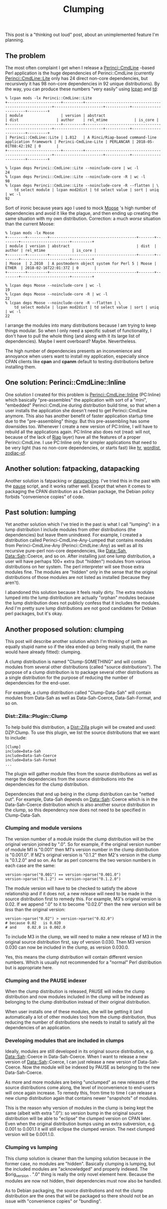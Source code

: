 #+POSTID: 1731
#+BLOG: perlancar
#+CATEGORY: perl,cpan,thoughts
#+TAGS: perl,cpan,thoughts
#+DESCRIPTION:
#+TITLE: Clumping

This post is a "thinking out loud" post, about an unimplemented feature I'm
planning.

** The problem
The most often complaint I get when I release a [[https://metacpan.org/pod/Perinci::CmdLine][Perinci::CmdLine]] -based Perl
application is the huge dependencies of Perinci::CmdLine (currently
[[https://metacpan.org/pod/Perinci::CmdLine::Lite][Perinci::CmdLine::Lite]] only has 24 direct non-core dependencies, but recursively
it has 98 non-core dependencies in 92 unique distributions). By the way, you can
produce these numbers "very easily" using [[https://metacpan.org/pod/lcpan][lcpan]] and [[https://metacpan.org/pod/td][td]]:

: % lcpan mods -lx Perinci::CmdLine::Lite
: +------------------------+---------+-------------------------------------------------------+----------------------+-----------+----------------------+---------+
: | module                 | version | abstract                                              | dist                 | author    | rel_mtime            | is_core |
: +------------------------+---------+-------------------------------------------------------+----------------------+-----------+----------------------+---------+
: | Perinci::CmdLine::Lite | 1.812   | A Rinci/Riap-based command-line application framework | Perinci-CmdLine-Lite | PERLANCAR | 2018-05-01T08:42:19Z | 0       |
: +------------------------+---------+-------------------------------------------------------+----------------------+-----------+----------------------+---------+

: % lcpan deps Perinci::CmdLine::Lite --noinclude-core | wc -l
: 24
: % lcpan deps Perinci::CmdLine::Lite --noinclude-core -R | wc -l
: 98
: % lcpan deps Perinci::CmdLine::Lite --noinclude-core -R --flatten | \
:     td select module | lcpan mod2dist | td select value | sort | uniq | wc -l
: 92

Sort of ironic because years ago I used to mock [[https://metacpan.org/pod/Moose][Moose]] 's high number of
dependencies and avoid it like the plague, and then ending up creating the same
situation with my own distribution. Correction: a much /worse/ situation than
the current Moose:

: % lcpan mods -lx Moose
: +--------+---------+---------------------------------------+-------+--------+----------------------+---------+
: | module | version | abstract                              | dist  | author | rel_mtime            | is_core |
: +--------+---------+---------------------------------------+-------+--------+----------------------+---------+
: | Moose  | 2.2010  | A postmodern object system for Perl 5 | Moose | ETHER  | 2018-02-16T22:01:37Z | 0       |
: +--------+---------+---------------------------------------+-------+--------+----------------------+---------+

: % lcpan deps Moose --noinclude-core | wc -l
: 19
: % lcpan deps Moose --noinclude-core -R | wc -l
: 22
: % lcpan deps Moose --noinclude-core -R --flatten | \
:     td select module | lcpan mod2dist | td select value | sort | uniq | wc -l
: 22

I arrange the modules into many distributions because I am trying to keep things
modular. So when I only need a specific subset of functionality, I don't have to
pull the whole thing (and along with it its large list of dependencies). Maybe I
went overboard? Maybe. Nevertheless.

The high number of dependencies presents an inconvenience and annoyance when
users want to install my application, especially since CPAN clients like *cpan*
and *cpanm* default to testing distributions before installing them.

** One solution: Perinci::CmdLine::Inline
One solution I created for this problem is [[https://metacpan.org/pod/Perinci::CmdLine::Inline][Perinci::CmdLine::Inline]] (PC:Inline)
which basically "pre-assembles" the application with sort of a "mini",
"embedded" Perinci::CmdLine during distribution build time, so that when a user
installs the application she doesn't need to get Perinci::CmdLine anymore. This
also has another benefit of faster application startup time due to the
"pre-assembling" thingy. But this pre-assembling has some downsides too.
Whenever I create a new version of PC:Inline, I will have to rebuild all the
applications again. PC:Inline also does not (read: will not, because of the lack
of [[https://metacpan.org/pod/Riap][Riap]] layer) have all the features of a proper Perinci::CmdLine. I use
PC:Inline only for simpler applications that need to be very light (has no
non-core dependencies, or starts fast) like [[https://metacpan.org/pod/hr][hr]], [[https://metacpan.org/pod/wordlist][wordlist]], [[https://metacpan.org/pod/zodiac-of][zodiac-of]].

** Another solution: fatpacking, datapacking
Another solution is fatpacking or [[https://metacpan.org/pod/Module::DataPack][datapacking]]. I've tried this in the past with
the [[https://metacpan.org/pod/pause][pause]] script, and it works rather well. Except that when it comes to
packaging the CPAN distribution as a Debian package, the Debian policy forbids
"convenience copies" of code.

** Past solution: lumping
Yet another solution which I've tried in the past is what I call "lumping": in a
lump distribution I include modules from other distributions (the dependencies)
but leave them unindexed. For example, I created a distribution called
Perinci-CmdLine-Any-Lumped that contains modules from Perinci-CmdLine-Any
(Perinci::CmdLine::Any) as well as all its recursive pure-perl non-core
dependencies, like Data::Sah, Data::Sah::Coerce, and so on. After installing
just one lump distribution, a user will have perhaps 100+ extra (but "hidden")
modules from various distributions on her system. The perl interpreter will see
those extra modules fine. The modules are "hidden" only in the sense that the
original distributions of those modules are not listed as installed (because
they aren't).

I abandoned this solution because it feels really dirty. The extra modules
lumped into the lump distribution are actually "orphan" modules because the lump
distribution does not publicly confess that it includes the modules. And I'm
pretty sure lump distributions are not good candidates for Debian perl packages,
but it's okay.
** Another proposed solution: clumping
This post will describe another solution which I'm thinking of (with an equally
stupid name so if the idea ended up being really stupid, the name would have
already fitted): clumping.

A clump distribution is named "Clump-SOMETHING" and will contain modules from
several other distributions (called "source distributions"). The purpose of a
clump distribution is to package several other distributions as a single
distribution for the purpose of reducing the number of dependencies for the
end-user.

For example, a clump distribution called "Clump-Data-Sah" will contain modules
from Data-Sah as well as Data-Sah-Coerce, Data-Sah-Format, and so on.

*** Dist::Zilla::Plugin::Clump
To help build this distribution, a [[https://metacpan.org/pod/Dist::Zilla][Dist::Zilla]] plugin will be created and used:
DZP:Clump. To use this plugin, we list the source distributions that we want to
include:

: [Clump]
: include=Data-Sah
: include=Data-Sah-Coerce
: include=Data-Sah-Format
: ...

The plugin will gather module files from the source distributions as well as
merge the dependencies from the source distributions into the dependencies for
the clump distribution.

Dependencies that end up being in the clump distribution can be "netted out".
For example, Data-Sah depends on Data::Sah::Coerce which is in the
Data-Sah-Coerce distribution which is also another source distribution in the
clump, so this dependency now does not need to be specified in Clump-Data-Sah.

*** Clumping and module versions
The version number of a module inside the clump distribution will be the
original version joined by ".0". So for example, if the original version number
of module M1 is "0.001" then M1's version number in the clump distribution is
"0.001.0". If M2's original version is "0.1.2" then M2's version in the clump is
"0.1.2.0" and so on. As far as perl concerns the two version numbers in each
case are the same:

: version->parse("0.001") == version->parse("0.001.0")
: version->parse("0.1.2") == version->parse("0.1.2.0")

The module version will have to be checked to satisfy the above relationship and
if it does not, a new release will need to be made in the source distribution
first to remedy this. For example, M3's original version is 0.02. If we append
".0" to it to become "0.02.0" then the new version will be /less/ than the
original version:

: version->parse("0.02") > version->parse("0.02.0")
: # because 0.02   is 0.020
: # and     0.02.0 is 0.002.0

To include M3 in the clump, we will need to make a new release of M3 in the
original source distribution first, say of version 0.030. Then M3 version 0.030
can now be included in the clump, as version 0.030.0.

Yes, this means the clump distribution will contain different version numbers.
Which is usually not recommended for a "normal" Perl distribution but is
appropriate here.

*** Clumping and the PAUSE indexer
When the clump distribution is released, PAUSE will index the clump distribution
and now modules included in the clump will be indexed as belonging to the clump
distribution instead of their original distribution.

When user installs one of these modules, she will be getting it (and
automatically a lot of other modules too) from the clump distribution, thus
reducing the number of distributions she needs to install to satisfy all the
dependencies of an application.

*** Developing modules that are included in clumps
Ideally, modules are still developed in its original source distribution, e.g.
Data::Sah::Coerce in Data-Sah-Coerce. When I want to release a new version of
Data::Sah::Coerce, I can just release a new version of Data-Sah-Coerce. Now the
module will be indexed by PAUSE as belonging to the new Data-Sah-Coerce.

As more and more modules are being "unclumped" as new releases of the source
distributions come along, the level of inconvenience to end-users will once
again increase. To remedy this, from time to time I can release a new clump
distribution again that contains newer "snapshots" of modules.

This is the reason why version of modules in the clump is being kept the same
(albeit with extra ".0"): so version bump in the original source distribution
will be able to "eclipse" the clumped version on CPAN later. Even when the
original distribution bumps using an extra subversion, e.g. 0.001 to 0.001.1 it
will still eclipse the clumped version. The next clumped version will be
0.001.1.0.

*** Clumping vs lumping
This clump solution is cleaner than the lumping solution because in the former
case, no modules are "hidden". Basically clumping is lumping, but the included
modules are "acknowledged" and properly indexed. The $orig_version . ".0" thing
is really the only novel element here. Because the modules are now not hidden,
their dependencies must now also be handled.

As to Debian packaging, the source distributions and not the clump distribution
are the ones that will be packaged so there should not be an issue with
"convenience copies" or "bundling".

